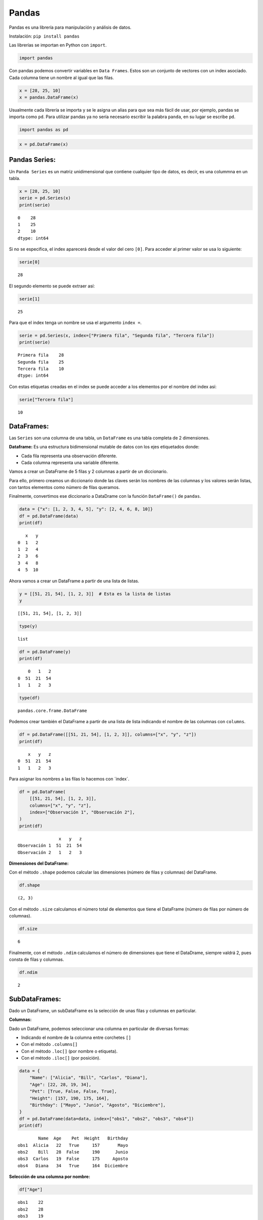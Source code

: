 Pandas
------

Pandas es una librería para manipulación y análisis de datos.

Instalación: ``pip install pandas``

Las librerías se importan en Python con ``import``.

.. code:: ipython3

    import pandas

Con pandas podemos convertir variables en ``Data Frames``. Estos son un
conjunto de vectores con un index asociado. Cada columna tiene un nombre
al igual que las filas.

.. code:: ipython3

    x = [28, 25, 10]
    x = pandas.DataFrame(x)

Usualmente cada librería se importa y se le asigna un alias para que sea
más fácil de usar, por ejemplo, pandas se importa como ``pd``. Para
utilizar pandas ya no sería necesario escribir la palabra ``panda``, en
su lugar se escribe ``pd``.

.. code:: ipython3

    import pandas as pd

.. code:: ipython3

    x = pd.DataFrame(x)

Pandas Series:
~~~~~~~~~~~~~~

Un ``Panda Series`` es un matriz unidimensional que contiene cualquier
tipo de datos, es decir, es una colummna en un tabla.

.. code:: ipython3

    x = [28, 25, 10]
    serie = pd.Series(x)
    print(serie)


.. parsed-literal::

    0    28
    1    25
    2    10
    dtype: int64
    

Si no se especifica, el index aparecerá desde el valor del cero ``[0]``.
Para acceder al primer valor se usa lo siguiente:

.. code:: ipython3

    serie[0]




.. parsed-literal::

    28



El segundo elemento se puede extraer así:

.. code:: ipython3

    serie[1]




.. parsed-literal::

    25



Para que el index tenga un nombre se usa el argumento ``index =``.

.. code:: ipython3

    serie = pd.Series(x, index=["Primera fila", "Segunda fila", "Tercera fila"])
    print(serie)


.. parsed-literal::

    Primera fila    28
    Segunda fila    25
    Tercera fila    10
    dtype: int64
    

Con estas etiquetas creadas en el index se puede acceder a los elementos
por el nombre del index así:

.. code:: ipython3

    serie["Tercera fila"]




.. parsed-literal::

    10



DataFrames:
~~~~~~~~~~~

Las ``Series`` son una columna de una tabla, un ``DataFrame`` es una
tabla completa de 2 dimensiones.

**Dataframe:** Es una estructura bidimensional mutable de datos con los
ejes etiquetados donde:

-  Cada fila representa una observación diferente.

-  Cada columna representa una variable diferente.

Vamos a crear un DataFrame de 5 filas y 2 columnas a partir de un
diccionario.

Para ello, primero creamos un diccionario donde las claves serán los
nombres de las columnas y los valores serán listas, con tantos elementos
como número de filas queramos.

Finalmente, convertimos ese diccionario a DataDrame con la función
``DataFrame()`` de ``pandas``.

.. code:: ipython3

    data = {"x": [1, 2, 3, 4, 5], "y": [2, 4, 6, 8, 10]}
    df = pd.DataFrame(data)
    print(df)


.. parsed-literal::

       x   y
    0  1   2
    1  2   4
    2  3   6
    3  4   8
    4  5  10
    

Ahora vamos a crear un DataFrame a partir de una lista de listas.

.. code:: ipython3

    y = [[51, 21, 54], [1, 2, 3]]  # Esta es la lista de listas
    y




.. parsed-literal::

    [[51, 21, 54], [1, 2, 3]]



.. code:: ipython3

    type(y)




.. parsed-literal::

    list



.. code:: ipython3

    df = pd.DataFrame(y)
    print(df)


.. parsed-literal::

        0   1   2
    0  51  21  54
    1   1   2   3
    

.. code:: ipython3

    type(df)




.. parsed-literal::

    pandas.core.frame.DataFrame



Podemos crear también el DataFrame a partir de una lista de lista
indicando el nombre de las columnas con ``columns``.

.. code:: ipython3

    df = pd.DataFrame([[51, 21, 54], [1, 2, 3]], columns=["x", "y", "z"])
    print(df)


.. parsed-literal::

        x   y   z
    0  51  21  54
    1   1   2   3
    

Para asignar los nombres a las filas lo hacemos con ´index´.

.. code:: ipython3

    df = pd.DataFrame(
        [[51, 21, 54], [1, 2, 3]],
        columns=["x", "y", "z"],
        index=["Observación 1", "Observación 2"],
    )
    print(df)


.. parsed-literal::

                    x   y   z
    Observación 1  51  21  54
    Observación 2   1   2   3
    

**Dimensiones del DataFrame:**

Con el método ``.shape`` podemos calcular las dimensiones (número de
filas y columnas) del DataFrame.

.. code:: ipython3

    df.shape




.. parsed-literal::

    (2, 3)



Con el método ``.size`` calculamos el número total de elementos que
tiene el DataFrame (número de filas por número de columnas).

.. code:: ipython3

    df.size




.. parsed-literal::

    6



Finalmente, con el método ``.ndim`` calculamos el número de dimensiones
que tiene el DataDrame, siempre valdrá 2, pues consta de filas y
columnas.

.. code:: ipython3

    df.ndim




.. parsed-literal::

    2



SubDataFrames:
~~~~~~~~~~~~~~

Dado un DataFrame, un subDataFrame es la selección de unas filas y
columnas en particular.

**Columnas:**

Dado un DataFrame, podemos seleccionar una columna en particular de
diversas formas:

-  Indicando el nombre de la columna entre corchetes ``[]``

-  Con el método ``.columns[]``

-  Con el método ``.loc[]`` (por nombre o etiqueta).

-  Con el método ``.iloc[]`` (por posición).

.. code:: ipython3

    data = {
        "Name": ["Alicia", "Bill", "Carlos", "Diana"],
        "Age": [22, 28, 19, 34],
        "Pet": [True, False, False, True],
        "Height": [157, 190, 175, 164],
        "Birthday": ["Mayo", "Junio", "Agosto", "Diciembre"],
    }
    df = pd.DataFrame(data=data, index=["obs1", "obs2", "obs3", "obs4"])
    print(df)


.. parsed-literal::

            Name  Age    Pet  Height   Birthday
    obs1  Alicia   22   True     157       Mayo
    obs2    Bill   28  False     190      Junio
    obs3  Carlos   19  False     175     Agosto
    obs4   Diana   34   True     164  Diciembre
    

**Selección de una columna por nombre:**

.. code:: ipython3

    df["Age"]




.. parsed-literal::

    obs1    22
    obs2    28
    obs3    19
    obs4    34
    Name: Age, dtype: int64



**Selección de una columna con** ``.columns[]``:

.. code:: ipython3

    df[df.columns[1]]




.. parsed-literal::

    obs1    22
    obs2    28
    obs3    19
    obs4    34
    Name: Age, dtype: int64



**Selección de una columna con** ``.loc[]``:

``.loc[filas:columnas]``, el símbolo ``:`` indica todas las filas o
todas las columnas.

.. code:: ipython3

    df.loc[:, "Age"]




.. parsed-literal::

    obs1    22
    obs2    28
    obs3    19
    obs4    34
    Name: Age, dtype: int64



**Selección de una columna con** ``.iloc[]``:

.. code:: ipython3

    print(df.iloc[:, 1])


.. parsed-literal::

    obs1    22
    obs2    28
    obs3    19
    obs4    34
    Name: Age, dtype: int64
    

**Selección de varias columnas por nombre:**

.. code:: ipython3

    print(df[["Name", "Age"]])


.. parsed-literal::

            Name  Age
    obs1  Alicia   22
    obs2    Bill   28
    obs3  Carlos   19
    obs4   Diana   34
    

**Selección de varias columnas con** ``.columns[]``:

.. code:: ipython3

    print(df[df.columns[[0, 1]]])


.. parsed-literal::

            Name  Age
    obs1  Alicia   22
    obs2    Bill   28
    obs3  Carlos   19
    obs4   Diana   34
    

Otra forma: podemos usar el string ``:`` para seleccionar varias
columnas que están seguidas.

Note que con ``[0:3]`` se seleccionar las columnas desde las ``0`` hasta
la ``2``, no toma la columna ``3``.

.. code:: ipython3

    print(df[df.columns[0:3]])


.. parsed-literal::

            Name  Age    Pet
    obs1  Alicia   22   True
    obs2    Bill   28  False
    obs3  Carlos   19  False
    obs4   Diana   34   True
    

.. code:: ipython3

    print(df[df.columns[2:4]])  # No selecciona la columna 4, solo hasta la 3


.. parsed-literal::

            Pet  Height
    obs1   True     157
    obs2  False     190
    obs3  False     175
    obs4   True     164
    

**Selección de varias columnas con** ``.loc[]``:

.. code:: ipython3

    print(df.loc[:, ["Name", "Age"]])


.. parsed-literal::

            Name  Age
    obs1  Alicia   22
    obs2    Bill   28
    obs3  Carlos   19
    obs4   Diana   34
    

Otra forma:

.. code:: ipython3

    print(df.loc[:, "Name":"Height"])


.. parsed-literal::

            Name  Age    Pet  Height
    obs1  Alicia   22   True     157
    obs2    Bill   28  False     190
    obs3  Carlos   19  False     175
    obs4   Diana   34   True     164
    

**Selección de varias columnas con** ``.iloc[]``:

.. code:: ipython3

    print(df.iloc[:, [0, 1]])


.. parsed-literal::

            Name  Age
    obs1  Alicia   22
    obs2    Bill   28
    obs3  Carlos   19
    obs4   Diana   34
    

.. code:: ipython3

    print(df.iloc[:, 0:4])  # No selecciona la columna 4


.. parsed-literal::

            Name  Age    Pet  Height
    obs1  Alicia   22   True     157
    obs2    Bill   28  False     190
    obs3  Carlos   19  False     175
    obs4   Diana   34   True     164
    

.. code:: ipython3

    print(df.iloc[:, 0:5])  # Si selecciona la columna 4


.. parsed-literal::

            Name  Age    Pet  Height   Birthday
    obs1  Alicia   22   True     157       Mayo
    obs2    Bill   28  False     190      Junio
    obs3  Carlos   19  False     175     Agosto
    obs4   Diana   34   True     164  Diciembre
    

**Filas:**

Dado un DataFrame, podemos seleccionar una fila en particular de
diversas formas:

-  Con el método ``.loc[]`` (por nombre o etiqueta).

-  Con el método ``.iloc[]`` (por posición).

**Selección de filas con** ``.loc[]``:

Una fila:

.. code:: ipython3

    print(df.loc["obs1"])


.. parsed-literal::

    Name        Alicia
    Age             22
    Pet           True
    Height         157
    Birthday      Mayo
    Name: obs1, dtype: object
    

Varias filas:

.. code:: ipython3

    print(df.loc[["obs2", "obs3"]])


.. parsed-literal::

            Name  Age    Pet  Height Birthday
    obs2    Bill   28  False     190    Junio
    obs3  Carlos   19  False     175   Agosto
    

.. code:: ipython3

    print(df.loc["obs2":"obs4"])


.. parsed-literal::

            Name  Age    Pet  Height   Birthday
    obs2    Bill   28  False     190      Junio
    obs3  Carlos   19  False     175     Agosto
    obs4   Diana   34   True     164  Diciembre
    

**Selección de filas con** ``.iloc[]``:

Una fila:

.. code:: ipython3

    print(df.iloc[[1]])


.. parsed-literal::

          Name  Age    Pet  Height Birthday
    obs2  Bill   28  False     190    Junio
    

Varias filas:

.. code:: ipython3

    print(df.iloc[[1, 2]])


.. parsed-literal::

            Name  Age    Pet  Height Birthday
    obs2    Bill   28  False     190    Junio
    obs3  Carlos   19  False     175   Agosto
    

.. code:: ipython3

    print(df.iloc[1:3])  # No toma la fila 3


.. parsed-literal::

            Name  Age    Pet  Height Birthday
    obs2    Bill   28  False     190    Junio
    obs3  Carlos   19  False     175   Agosto
    

**Filas y columnas:**

Para seleccionar un elemento en concreto, hay que indicar la fila y la
columna y lo podemos hacer de dos formas:

-  Con el método ``.loc[]`` (por nombre o etiqueta).

-  Con el método ``.iloc[]`` (por índice).

.. code:: ipython3

    print(df.loc["obs2", "Age"])


.. parsed-literal::

    28
    

.. code:: ipython3

    print(df.iloc[1, 1])


.. parsed-literal::

    28
    

Si queremos seleccionar un subconjunto de filas y columnas, podemos
utilizar los dos métodos anteriores.

.. code:: ipython3

    print(df.loc["obs2":"obs3", ["Name", "Birthday"]])


.. parsed-literal::

            Name Birthday
    obs2    Bill    Junio
    obs3  Carlos   Agosto
    

.. code:: ipython3

    print(df.iloc[1:3, [0, 4]])


.. parsed-literal::

            Name Birthday
    obs2    Bill    Junio
    obs3  Carlos   Agosto
    

Cargar archivos con Pandas:
~~~~~~~~~~~~~~~~~~~~~~~~~~~

Para archivos con formato csv se usa ``pd.read_csv()``.

Guarde el archivo en el formato
``CSV UTF-8 (delimitado por comas) (*.csv)``

.. figure:: GuardarArchivos.JPG
   :alt: GuardarArchivos

   GuardarArchivos

.. code:: ipython3

    df = pd.read_csv("DatosCafe.csv", sep=";")
    print(df.head())


.. parsed-literal::

      Unnamed: 0 PrecioInterno PrecioInternacional  Producción Exportaciones  \
    0     ene-00        371375              130,12         658           517   
    1     feb-00        354297              124,72         740           642   
    2     mar-00        360016              119,51         592           404   
    3     abr-00        347538              112,67        1055           731   
    4     may-00        353750              110,31        1114           615   
    
           TRM     EUR  
    0  1923,57    1916  
    1  1950,64  1878,5  
    2  1956,25    1875  
    3  1986,77    1832  
    4  2055,69  1971,5  
    

Los decimales están separados por ``,``. Agregar ``decimal = ","``

.. code:: ipython3

    df = pd.read_csv("DatosCafe.csv", sep=";", decimal=",")
    print(df)


.. parsed-literal::

        Unnamed: 0  PrecioInterno  PrecioInternacional  Producción  Exportaciones  \
    0       ene-00      371375.00               130.12         658         517.00   
    1       feb-00      354297.00               124.72         740         642.00   
    2       mar-00      360016.00               119.51         592         404.00   
    3       abr-00      347538.00               112.67        1055         731.00   
    4       may-00      353750.00               110.31        1114         615.00   
    ..         ...            ...                  ...         ...            ...   
    259     ago-21     1704806.45               228.95         915        1130.97   
    260     sep-21     1712138.00               248.61        1209        1089.83   
    261     oct-21     1784935.48               270.27        1012         986.83   
    262     nov-21     1999655.17               291.93        1131        1135.45   
    263     dic-21     2116483.87               302.82        1385        1167.18   
    
             TRM     EUR  
    0    1923.57  1916.0  
    1    1950.64  1878.5  
    2    1956.25  1875.0  
    3    1986.77  1832.0  
    4    2055.69  1971.5  
    ..       ...     ...  
    259  3887.68  4447.0  
    260  3820.28  4407.0  
    261  3771.68  4344.0  
    262  3900.51  4526.0  
    263  3967.77  4622.0  
    
    [264 rows x 7 columns]
    

.. code:: ipython3

    type(df)




.. parsed-literal::

    pandas.core.frame.DataFrame



.. code:: ipython3

    len(df)




.. parsed-literal::

    264



**Primera fila del DataFrame:**

.. code:: ipython3

    df.loc[0]




.. parsed-literal::

    Unnamed: 0               ene-00
    PrecioInterno          371375.0
    PrecioInternacional      130.12
    Producción                  658
    Exportaciones             517.0
    TRM                     1923.57
    EUR                      1916.0
    Name: 0, dtype: object



**Tres filas específicas del DataFrame:**

.. code:: ipython3

    print(df.loc[[1, 3, 4]])


.. parsed-literal::

      Unnamed: 0  PrecioInterno  PrecioInternacional  Producción  Exportaciones  \
    1     feb-00       354297.0               124.72         740          642.0   
    3     abr-00       347538.0               112.67        1055          731.0   
    4     may-00       353750.0               110.31        1114          615.0   
    
           TRM     EUR  
    1  1950.64  1878.5  
    3  1986.77  1832.0  
    4  2055.69  1971.5  
    

Análisis de DataFrames con Pandas:
~~~~~~~~~~~~~~~~~~~~~~~~~~~~~~~~~~

Para visualizar las primeras 5 filas del DataFrame usamos ``head()``
así:

.. code:: ipython3

    print(df.head())


.. parsed-literal::

      Unnamed: 0  PrecioInterno  PrecioInternacional  Producción  Exportaciones  \
    0     ene-00       371375.0               130.12         658          517.0   
    1     feb-00       354297.0               124.72         740          642.0   
    2     mar-00       360016.0               119.51         592          404.0   
    3     abr-00       347538.0               112.67        1055          731.0   
    4     may-00       353750.0               110.31        1114          615.0   
    
           TRM     EUR  
    0  1923.57  1916.0  
    1  1950.64  1878.5  
    2  1956.25  1875.0  
    3  1986.77  1832.0  
    4  2055.69  1971.5  
    

Para las primeras 11 filas:

.. code:: ipython3

    print(df.head(11))


.. parsed-literal::

       Unnamed: 0  PrecioInterno  PrecioInternacional  Producción  Exportaciones  \
    0      ene-00       371375.0               130.12         658          517.0   
    1      feb-00       354297.0               124.72         740          642.0   
    2      mar-00       360016.0               119.51         592          404.0   
    3      abr-00       347538.0               112.67        1055          731.0   
    4      may-00       353750.0               110.31        1114          615.0   
    5      jun-00       341688.0               100.30        1092          869.0   
    6      jul-00       345190.0               101.67         811          721.0   
    7      ago-00       330113.0                91.87         436          938.0   
    8      sep-00       330000.0                89.97         501          674.0   
    9      oct-00       330000.0                90.25         940          831.0   
    10     nov-00       330000.0                84.01        1366         1200.0   
    
            TRM     EUR  
    0   1923.57  1916.0  
    1   1950.64  1878.5  
    2   1956.25  1875.0  
    3   1986.77  1832.0  
    4   2055.69  1971.5  
    5   2120.17  2053.5  
    6   2161.34  2014.5  
    7   2187.38  1970.5  
    8   2213.76  1954.0  
    9   2176.61  1815.0  
    10  2136.63  1889.0  
    

De la misma manera se puede visualizar las últimas filas, pero con
``tail()``.

.. code:: ipython3

    print(df.tail())


.. parsed-literal::

        Unnamed: 0  PrecioInterno  PrecioInternacional  Producción  Exportaciones  \
    259     ago-21     1704806.45               228.95         915        1130.97   
    260     sep-21     1712138.00               248.61        1209        1089.83   
    261     oct-21     1784935.48               270.27        1012         986.83   
    262     nov-21     1999655.17               291.93        1131        1135.45   
    263     dic-21     2116483.87               302.82        1385        1167.18   
    
             TRM     EUR  
    259  3887.68  4447.0  
    260  3820.28  4407.0  
    261  3771.68  4344.0  
    262  3900.51  4526.0  
    263  3967.77  4622.0  
    

Para conocer la información por cada columna del DataFrame se usa
``info()``. Muestra la cantidad de datos por columna, si hay datos vacío
y el tipo de dato.

.. code:: ipython3

    df.info()


.. parsed-literal::

    <class 'pandas.core.frame.DataFrame'>
    RangeIndex: 264 entries, 0 to 263
    Data columns (total 7 columns):
     #   Column               Non-Null Count  Dtype  
    ---  ------               --------------  -----  
     0   Unnamed: 0           264 non-null    object 
     1   PrecioInterno        264 non-null    float64
     2   PrecioInternacional  264 non-null    float64
     3   Producción           264 non-null    int64  
     4   Exportaciones        264 non-null    float64
     5   TRM                  264 non-null    float64
     6   EUR                  264 non-null    float64
    dtypes: float64(5), int64(1), object(1)
    memory usage: 14.6+ KB
    
